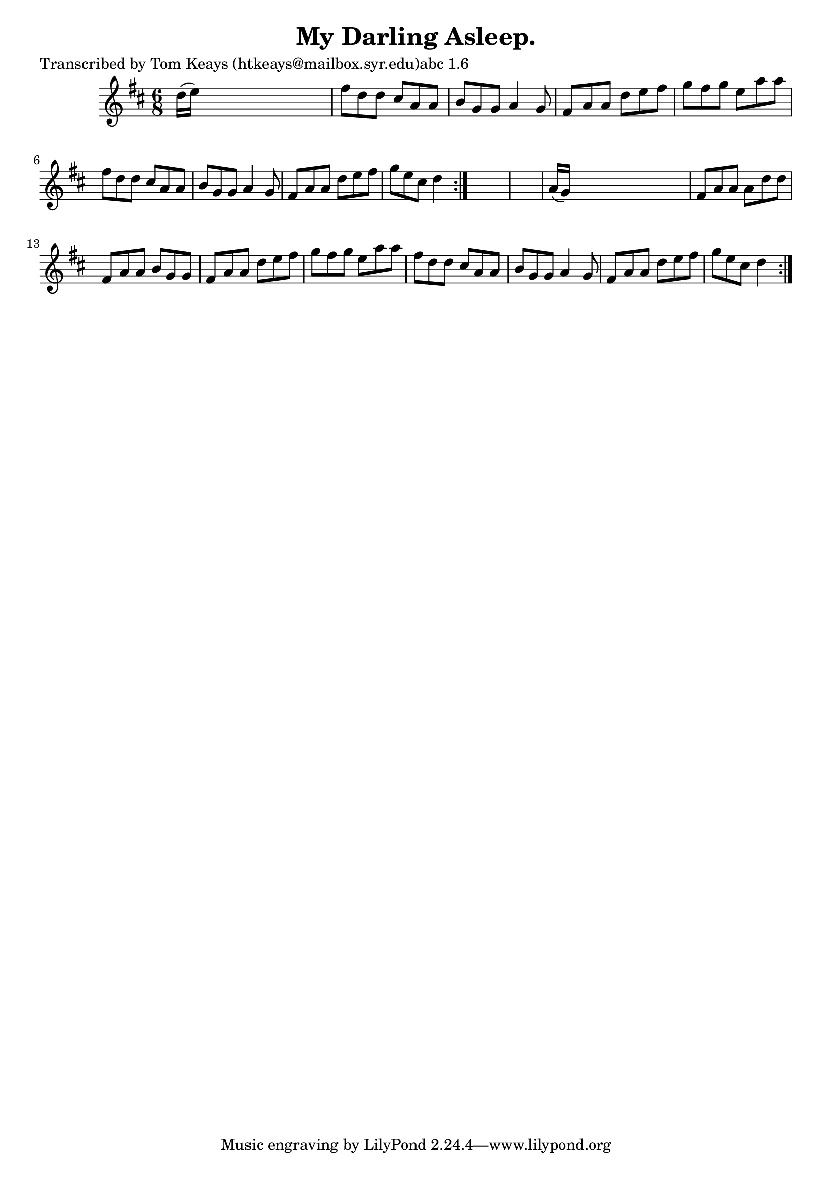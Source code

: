 
\version "2.16.2"
% automatically converted by musicxml2ly from xml/0925_tk.xml

%% additional definitions required by the score:
\language "english"


\header {
    poet = "Transcribed by Tom Keays (htkeays@mailbox.syr.edu)abc 1.6"
    encoder = "abc2xml version 63"
    encodingdate = "2015-01-25"
    title = "My Darling Asleep."
    }

\layout {
    \context { \Score
        autoBeaming = ##f
        }
    }
PartPOneVoiceOne =  \relative d'' {
    \repeat volta 2 {
        \repeat volta 2 {
            \key d \major \time 6/8 d16 ( [ e16 ) ] s8*5 | % 2
            fs8 [ d8 d8 ] cs8 [ a8 a8 ] | % 3
            b8 [ g8 g8 ] a4 g8 | % 4
            fs8 [ a8 a8 ] d8 [ e8 fs8 ] | % 5
            g8 [ fs8 g8 ] e8 [ a8 a8 ] | % 6
            fs8 [ d8 d8 ] cs8 [ a8 a8 ] | % 7
            b8 [ g8 g8 ] a4 g8 | % 8
            fs8 [ a8 a8 ] d8 [ e8 fs8 ] | % 9
            g8 [ e8 cs8 ] d4 }
        s8*7 | % 11
        a16 ( [ g16 ) ] s8*5 | % 12
        fs8 [ a8 a8 ] a8 [ d8 d8 ] | % 13
        fs,8 [ a8 a8 ] b8 [ g8 g8 ] | % 14
        fs8 [ a8 a8 ] d8 [ e8 fs8 ] | % 15
        g8 [ fs8 g8 ] e8 [ a8 a8 ] | % 16
        fs8 [ d8 d8 ] cs8 [ a8 a8 ] | % 17
        b8 [ g8 g8 ] a4 g8 | % 18
        fs8 [ a8 a8 ] d8 [ e8 fs8 ] | % 19
        g8 [ e8 cs8 ] d4 }
    }


% The score definition
\score {
    <<
        \new Staff <<
            \context Staff << 
                \context Voice = "PartPOneVoiceOne" { \PartPOneVoiceOne }
                >>
            >>
        
        >>
    \layout {}
    % To create MIDI output, uncomment the following line:
    %  \midi {}
    }

